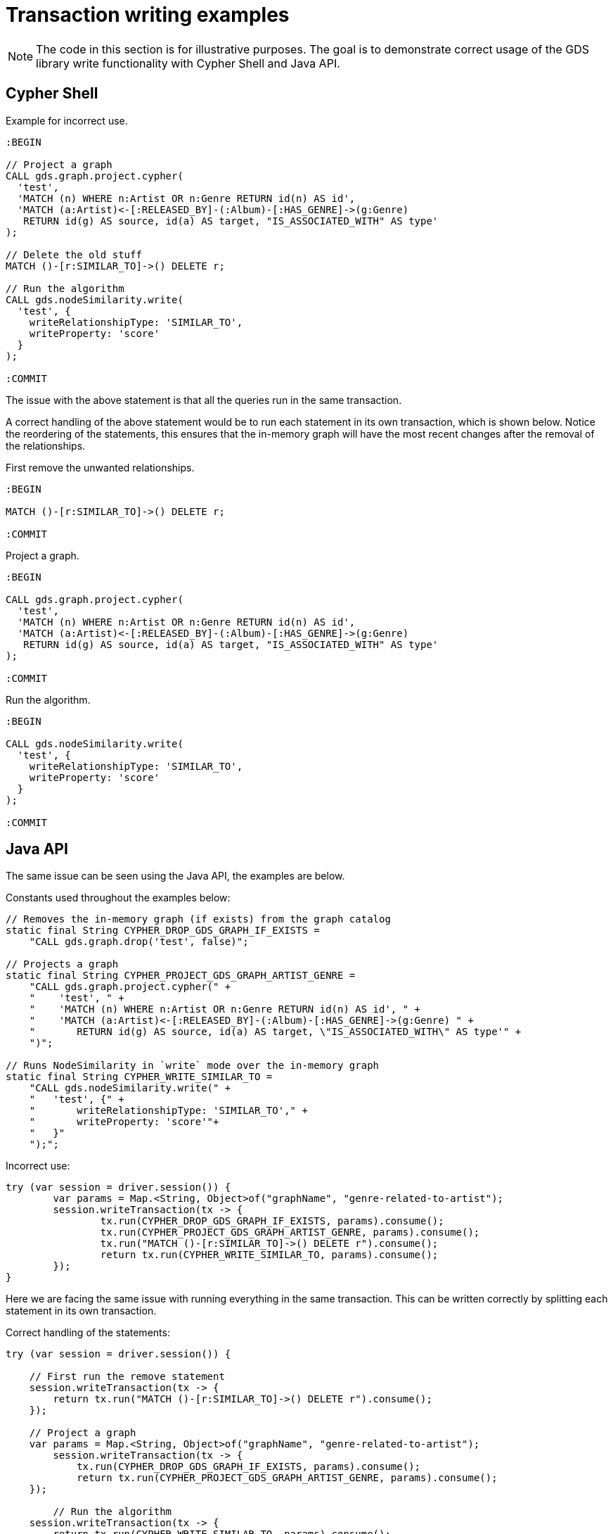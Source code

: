 = Transaction writing examples

[NOTE]
====
The code in this section is for illustrative purposes.
The goal is to demonstrate correct usage of the GDS library write functionality with Cypher Shell and Java API.
====

== Cypher Shell

Example for incorrect use.

[source, cypher, role=noplay, indent=0]
----
:BEGIN

// Project a graph
CALL gds.graph.project.cypher(
  'test',
  'MATCH (n) WHERE n:Artist OR n:Genre RETURN id(n) AS id',
  'MATCH (a:Artist)<-[:RELEASED_BY]-(:Album)-[:HAS_GENRE]->(g:Genre)
   RETURN id(g) AS source, id(a) AS target, "IS_ASSOCIATED_WITH" AS type'
);

// Delete the old stuff
MATCH ()-[r:SIMILAR_TO]->() DELETE r;

// Run the algorithm
CALL gds.nodeSimilarity.write(
  'test', {
    writeRelationshipType: 'SIMILAR_TO',
    writeProperty: 'score'
  }
);

:COMMIT
----

The issue with the above statement is that all the queries run in the same transaction.

A correct handling of the above statement would be to run each statement in its own transaction, which is shown below.
Notice the reordering of the statements, this ensures that the in-memory graph will have the most recent changes after the removal of the relationships.

First remove the unwanted relationships.

[source, cypher, role=noplay, indent=0]
----
:BEGIN

MATCH ()-[r:SIMILAR_TO]->() DELETE r;

:COMMIT
----

Project a graph.

[source, cypher, role=noplay, indent=0]
----
:BEGIN

CALL gds.graph.project.cypher(
  'test',
  'MATCH (n) WHERE n:Artist OR n:Genre RETURN id(n) AS id',
  'MATCH (a:Artist)<-[:RELEASED_BY]-(:Album)-[:HAS_GENRE]->(g:Genre)
   RETURN id(g) AS source, id(a) AS target, "IS_ASSOCIATED_WITH" AS type'
);

:COMMIT
----

Run the algorithm.

[source, cypher, role=noplay, indent=0]
----
:BEGIN

CALL gds.nodeSimilarity.write(
  'test', {
    writeRelationshipType: 'SIMILAR_TO',
    writeProperty: 'score'
  }
);

:COMMIT
----

== Java API

The same issue can be seen using the Java API, the examples are below.

.Constants used throughout the examples below:
[source, java, indent=0]
----
// Removes the in-memory graph (if exists) from the graph catalog
static final String CYPHER_DROP_GDS_GRAPH_IF_EXISTS =
    "CALL gds.graph.drop('test', false)";

// Projects a graph
static final String CYPHER_PROJECT_GDS_GRAPH_ARTIST_GENRE =
    "CALL gds.graph.project.cypher(" +
    "    'test', " +
    "    'MATCH (n) WHERE n:Artist OR n:Genre RETURN id(n) AS id', " +
    "    'MATCH (a:Artist)<-[:RELEASED_BY]-(:Album)-[:HAS_GENRE]->(g:Genre) " +
    "       RETURN id(g) AS source, id(a) AS target, \"IS_ASSOCIATED_WITH\" AS type'" +
    ")";

// Runs NodeSimilarity in `write` mode over the in-memory graph
static final String CYPHER_WRITE_SIMILAR_TO =
    "CALL gds.nodeSimilarity.write(" +
    "   'test', {" +
    "       writeRelationshipType: 'SIMILAR_TO'," +
    "       writeProperty: 'score'"+
    "   }"
    ");";
----

.Incorrect use:
[source, java, indent=0]
----
try (var session = driver.session()) {
	var params = Map.<String, Object>of("graphName", "genre-related-to-artist");
	session.writeTransaction(tx -> {
		tx.run(CYPHER_DROP_GDS_GRAPH_IF_EXISTS, params).consume();
		tx.run(CYPHER_PROJECT_GDS_GRAPH_ARTIST_GENRE, params).consume();
		tx.run("MATCH ()-[r:SIMILAR_TO]->() DELETE r").consume();
		return tx.run(CYPHER_WRITE_SIMILAR_TO, params).consume();
	});
}
----

Here we are facing the same issue with running everything in the same transaction.
This can be written correctly by splitting each statement in its own transaction.

.Correct handling of the statements:
[source, java, indent=0]
----
try (var session = driver.session()) {

    // First run the remove statement
    session.writeTransaction(tx -> {
        return tx.run("MATCH ()-[r:SIMILAR_TO]->() DELETE r").consume();
    });

    // Project a graph
    var params = Map.<String, Object>of("graphName", "genre-related-to-artist");
	session.writeTransaction(tx -> {
	    tx.run(CYPHER_DROP_GDS_GRAPH_IF_EXISTS, params).consume();
	    return tx.run(CYPHER_PROJECT_GDS_GRAPH_ARTIST_GENRE, params).consume();
    });

	// Run the algorithm
    session.writeTransaction(tx -> {
        return tx.run(CYPHER_WRITE_SIMILAR_TO, params).consume();
    });
}
----

